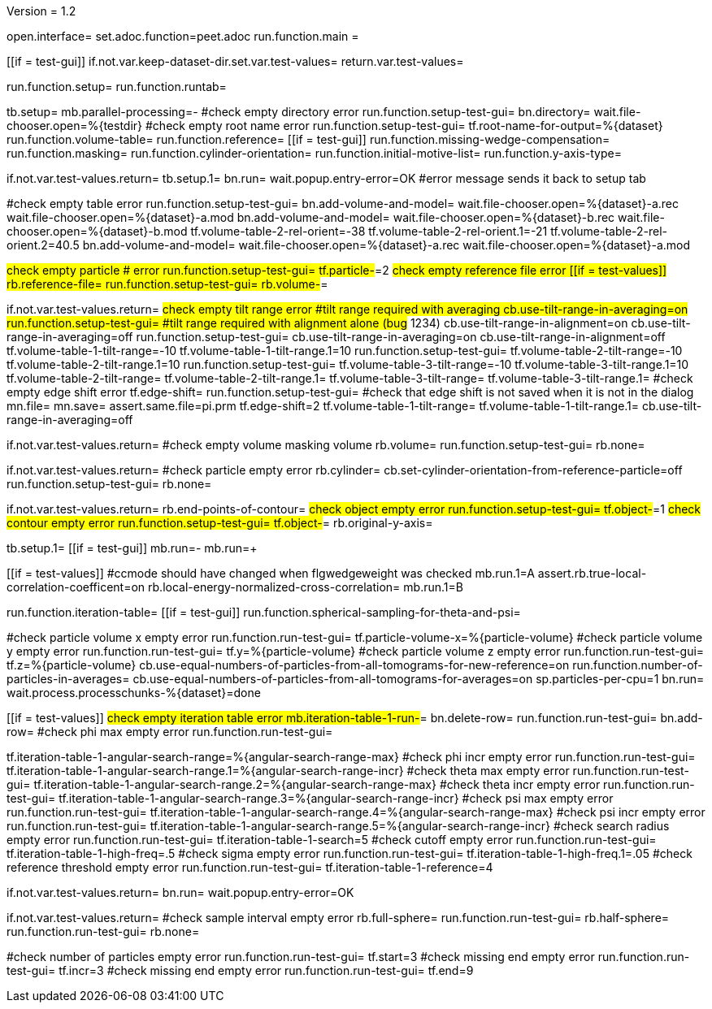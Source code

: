 Version = 1.2

[dialog = peet]
open.interface=
set.adoc.function=peet.adoc
run.function.main =


[function = main]
[[if = test-gui]]
	if.not.var.keep-dataset-dir.set.var.test-values=
	return.var.test-values=
[[]]
run.function.setup=
run.function.runtab=


[function = setup]
tb.setup=
mb.parallel-processing=-
#check empty directory error
run.function.setup-test-gui=
bn.directory=
wait.file-chooser.open=%{testdir}
#check empty root name error
run.function.setup-test-gui=
tf.root-name-for-output=%{dataset}
run.function.volume-table=
run.function.reference=
[[if = test-gui]]
	run.function.missing-wedge-compensation=
	run.function.masking=
	run.function.cylinder-orientation=
	run.function.initial-motive-list=
	run.function.y-axis-type=
[[]]


[function = setup-test-gui]
if.not.var.test-values.return=
tb.setup.1=
bn.run=
wait.popup.entry-error=OK
#error message sends it back to setup tab


[function = volume-table]
#check empty table error
run.function.setup-test-gui=
bn.add-volume-and-model=
wait.file-chooser.open=%{dataset}-a.rec
wait.file-chooser.open=%{dataset}-a.mod
bn.add-volume-and-model=
wait.file-chooser.open=%{dataset}-b.rec
wait.file-chooser.open=%{dataset}-b.mod
tf.volume-table-2-rel-orient=-38
tf.volume-table-2-rel-orient.1=-21
tf.volume-table-2-rel-orient.2=40.5
bn.add-volume-and-model=
wait.file-chooser.open=%{dataset}-a.rec
wait.file-chooser.open=%{dataset}-a.mod


[function = reference]
#check empty particle # error
run.function.setup-test-gui=
tf.particle-#=2
#check empty reference file error
[[if = test-values]]
	rb.reference-file=
	run.function.setup-test-gui=
	rb.volume-#=
[[]]


[function = missing-wedge-compensation]
if.not.var.test-values.return=
#check empty tilt range error
#tilt range required with averaging
cb.use-tilt-range-in-averaging=on
run.function.setup-test-gui=
#tilt range required with alignment alone (bug# 1234)
cb.use-tilt-range-in-alignment=on
cb.use-tilt-range-in-averaging=off
run.function.setup-test-gui=
cb.use-tilt-range-in-averaging=on
cb.use-tilt-range-in-alignment=off
tf.volume-table-1-tilt-range=-10
tf.volume-table-1-tilt-range.1=10
run.function.setup-test-gui=
tf.volume-table-2-tilt-range=-10
tf.volume-table-2-tilt-range.1=10
run.function.setup-test-gui=
tf.volume-table-3-tilt-range=-10
tf.volume-table-3-tilt-range.1=10
tf.volume-table-2-tilt-range=
tf.volume-table-2-tilt-range.1=
tf.volume-table-3-tilt-range=
tf.volume-table-3-tilt-range.1=
#check empty edge shift error
tf.edge-shift=
run.function.setup-test-gui=
#check that edge shift is not saved when it is not in the dialog
mn.file=
mn.save=
assert.same.file=pi.prm
tf.edge-shift=2
tf.volume-table-1-tilt-range=
tf.volume-table-1-tilt-range.1=
cb.use-tilt-range-in-averaging=off


[function = masking]
if.not.var.test-values.return=
#check empty volume masking volume
rb.volume=
run.function.setup-test-gui=
rb.none=


[function = cylinder-orientation]
if.not.var.test-values.return=
#check particle empty error
rb.cylinder=
cb.set-cylinder-orientation-from-reference-particle=off
run.function.setup-test-gui=
rb.none=

[function = initial-motive-list]


[function = y-axis-type]
if.not.var.test-values.return=
rb.end-points-of-contour=
#check object empty error
run.function.setup-test-gui=
tf.object-#=1
#check contour empty error
run.function.setup-test-gui=
tf.object-#=
rb.original-y-axis=


[function = runtab]
tb.setup.1=
[[if = test-gui]]
	mb.run=-
	mb.run=+
[[]]
[[if = test-values]]
	#ccmode should have changed when flgwedgeweight was checked
	mb.run.1=A
	assert.rb.true-local-correlation-coefficent=on
	rb.local-energy-normalized-cross-correlation=
	mb.run.1=B
[[]]
run.function.iteration-table=
[[if = test-gui]]
	run.function.spherical-sampling-for-theta-and-psi=
[[]]
#check particle volume x empty error
run.function.run-test-gui=
tf.particle-volume-x=%{particle-volume}
#check particle volume y empty error
run.function.run-test-gui=
tf.y=%{particle-volume}
#check particle volume z empty error
run.function.run-test-gui=
tf.z=%{particle-volume}
cb.use-equal-numbers-of-particles-from-all-tomograms-for-new-reference=on
run.function.number-of-particles-in-averages=
cb.use-equal-numbers-of-particles-from-all-tomograms-for-averages=on
sp.particles-per-cpu=1
bn.run=
wait.process.processchunks-%{dataset}=done


[function = iteration-table]
[[if = test-values]]
	#check empty iteration table error
	mb.iteration-table-1-run-#=
	bn.delete-row=
	run.function.run-test-gui=
	bn.add-row=
	#check phi max empty error
	run.function.run-test-gui=
[[]]
tf.iteration-table-1-angular-search-range=%{angular-search-range-max}
#check phi incr empty error
run.function.run-test-gui=
tf.iteration-table-1-angular-search-range.1=%{angular-search-range-incr}
#check theta max empty error
run.function.run-test-gui=
tf.iteration-table-1-angular-search-range.2=%{angular-search-range-max}
#check theta incr empty error
run.function.run-test-gui=
tf.iteration-table-1-angular-search-range.3=%{angular-search-range-incr}
#check psi max empty error
run.function.run-test-gui=
tf.iteration-table-1-angular-search-range.4=%{angular-search-range-max}
#check psi incr empty error
run.function.run-test-gui=
tf.iteration-table-1-angular-search-range.5=%{angular-search-range-incr}
#check search radius empty error
run.function.run-test-gui=
tf.iteration-table-1-search=5
#check cutoff empty error
run.function.run-test-gui=
tf.iteration-table-1-high-freq=.5
#check sigma empty error
run.function.run-test-gui=
tf.iteration-table-1-high-freq.1=.05
#check reference threshold empty error
run.function.run-test-gui=
tf.iteration-table-1-reference=4


[function = run-test-gui]
if.not.var.test-values.return=
bn.run=
wait.popup.entry-error=OK


[function = spherical-sampling-for-theta-and-psi]
if.not.var.test-values.return=
#check sample interval empty error
rb.full-sphere=
run.function.run-test-gui=
rb.half-sphere=
run.function.run-test-gui=
rb.none=


[function = number-of-particles-in-averages]
#check number of particles empty error
run.function.run-test-gui=
tf.start=3
#check missing end empty error
run.function.run-test-gui=
tf.incr=3
#check missing end empty error
run.function.run-test-gui=
tf.end=9

